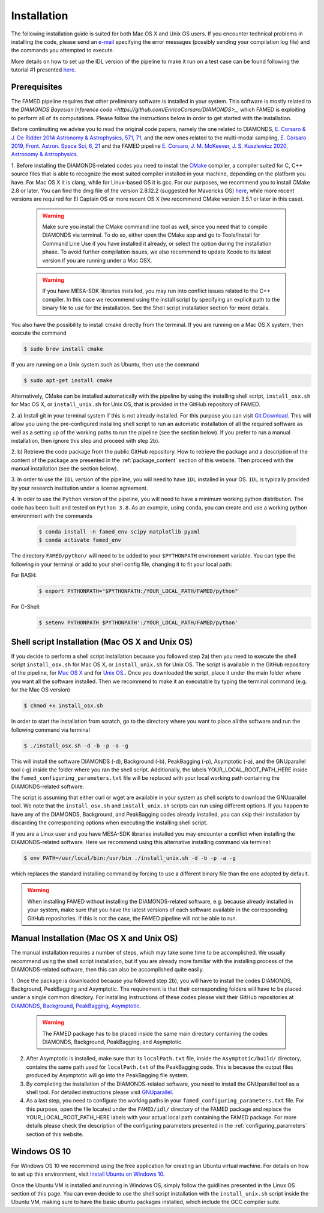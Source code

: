 .. _installation:

Installation
============
The following installation guide is suited for both Mac OS X and Unix OS users. If you encounter technical problems in installing the code, please send an `e-mail <mailto:enrico.corsaro@inaf.it>`_ specifying the error messages (possibly sending your compilation log file) and the commands you attempted to execute. 

More details on how to set up the IDL version of the pipeline to make it run on a test case can be found following the tutorial #1 presented `here <https://github.com/EnricoCorsaro/FAMED/tree/master/tutorials>`_.

Prerequisites
^^^^^^^^^^^^^
The FAMED pipeline requires that other preliminary software is installed in your system. This software is mostly related to the `DIAMONDS Bayesian Inference code <https://github.com/EnricoCorsaro/DIAMONDS>_`, which FAMED is exploiting to perform all of its computations. Please follow the instructions below in order to get started with the installation.

Before continuiting we advise you to read the original code papers, namely the one related to DIAMONDS, `E. Corsaro & J. De Ridder 2014 Astronomy & Astrophysics, 571, 71 <https://www.aanda.org/articles/aa/abs/2014/11/aa24181-14/aa24181-14.html>`_, and the new ones related to the multi-modal sampling, `E. Corsaro 2019, Front. Astron. Space Sci, 6, 21 <https://www.frontiersin.org/articles/10.3389/fspas.2019.00021/full>`_ and the FAMED pipeline `E. Corsaro, J. M. McKeever, J. S. Kuszlewicz 2020, Astronomy & Astrophysics <https://www.aanda.org/articles/aa/abs/2020/08/aa37930-20/aa37930-20.html>`_.

1.
Before installing the DIAMONDS-related codes you need to install the `CMake <http://www.cmake.org/>`_ compiler, a compiler suited for C, C++ source files that is able to recognize the most suited compiler installed in your machine, depending on the platform you have. For Mac OS X it is clang, while for Linux-based OS it is gcc. For our purposes, we recommend you to install CMake 2.8 or later. You can find the dmg file of the version 2.8.12.2 (suggested for Mavericks OS) `here <http://www.cmake.org/files/v2.8/cmake-2.8.12.2-Darwin64-universal.dmg>`_, while more recent versions are required for El Captain OS or more recent OS X (we recommend CMake version 3.5.1 or later in this case). 

    .. warning:: 
        Make sure you install the CMake command line tool as well, since you need that to compile DIAMONDS via terminal. To do so, either open the CMake app and go to Tools/Install for Command Line Use if you have installed it already, or select the option during the installation phase. To avoid further compilation issues, we also recommend to update Xcode to its latest version if you are running under a Mac OSX.
	
    .. warning:: 
        If you have MESA-SDK libraries installed, you may run into conflict issues related to the C++ compiler. In this case we recommend using the install script by specifying an explicit path to the binary file to use for the installation. See the Shell script installation section for more details. 
    
You also have the possibility to install cmake directly from the terminal. If you are running on a Mac OS X system, then execute the command

.. code:: shell
    
    $ sudo brew install cmake

If you are running on a Unix system such as Ubuntu, then use the command

.. code:: shell

    $ sudo apt-get install cmake

Alternatively, CMake can be installed automatically with the pipeline by using the installing shell script, ``install_osx.sh`` for Mac OS X, or ``install_unix.sh`` for Unix OS, that is provided in the GitHub repository of FAMED.



2.
a)
Install git in your terminal system if this is not already installed. For this purpose you can visit `Git Download <https://git-scm.com/downloads>`_. This will allow you using the pre-configured installing shell script to run an automatic installation of all the required software as well as a setting up of the working paths to run the pipeline (see the section below). If you prefer to run a manual installation, then ignore this step and proceed with step 2b).

2.
b)
Retrieve the code package from the public GitHub repository. How to retrieve the package and a description of the content of the package are presented in the :ref:`package_content` section of this website. Then proceed with the manual installation (see the section below).


3.
In order to use the ``IDL`` version of the pipeline, you will need to have ``IDL`` installed in your OS. ``IDL`` is typically provided by your research institution under a license agreement.

   
4.
In oder to use the ``Python`` version of the pipeline, you will need to have a minimum working python distribution. The code has been built and tested on ``Python 3.8``. As an example, using ``conda``, you can create and use a working python environment with the commands

 .. code:: shell

    $ conda install -n famed_env scipy matplotlib pyaml
    $ conda activate famed_env

The directory ``FAMED/python/`` will need to be added to your ``$PYTHONPATH`` environment variable. You can type the following in your terminal or add to your shell config file, changing it to fit your local path:

For BASH:
 .. code:: shell

    $ export PYTHONPATH="$PYTHONPATH:/YOUR_LOCAL_PATH/FAMED/python"	  

For C-Shell:
 .. code:: shell

    $ setenv PYTHONPATH $PYTHONPATH':/YOUR_LOCAL_PATH/FAMED/python'
   

Shell script Installation (Mac OS X and Unix OS)
^^^^^^^^^^^^^^^^^^^^^^^^^^^^^^^^^^^^^^^^^^^^^^^^
If you decide to perform a shell script installation because you followed step 2a) then you need to execute the shell script ``install_osx.sh`` for Mac OS X, or ``install_unix.sh`` for Unix OS. The script is available in the GitHub repository of the pipeline, for `Mac OS X <https://github.com/EnricoCorsaro/FAMED/blob/master/install_osx.sh>`_ and for `Unix OS <https://github.com/EnricoCorsaro/FAMED/blob/master/install_unix.sh>`_.. Once you downloaded the script, place it under the main folder where you want all the software installed. Then we recommend to make it an executable by typing the terminal command (e.g. for the Mac OS version)

.. code:: shell
    
    $ chmod +x install_osx.sh

In order to start the installation from scratch, go to the directory where you want to place all the software and run the following command via terminal

.. code:: shell
    
    $ ./install_osx.sh -d -b -p -a -g

This will install the software DIAMONDS (-d), Background (-b), PeakBagging (-p), Asymptotic (-a), and the GNUparallel tool (-g) inside the folder where you ran the shell script. Additionally, the labels YOUR_LOCAL_ROOT_PATH_HERE inside the ``famed_configuring_parameters.txt`` file will be replaced with your local working path containing the DIAMONDS-related software.

The script is assuming that either curl or wget are available in your system as shell scripts to download the GNUparallel tool. We note that the ``install_osx.sh`` and ``install_unix.sh`` scripts can run using different options. If you happen to have any of the DIAMONDS, Background, and PeakBagging codes already installed, you can skip their installation by discarding the corresponding options when executing the installing shell script.

If you are a Linux user and you have MESA-SDK libraries installed you may encounter a conflict when installing the DIAMONDS-related software. Here we recommend using this alternative installing command via terminal:

.. code:: shell

    $ env PATH=/usr/local/bin:/usr/bin ./install_unix.sh -d -b -p -a -g

which replaces the standard installing command by forcing to use a different binary file than the one adopted by default.

.. warning:: 
    When installing FAMED without installing the DIAMONDS-related software, e.g. because already installed in your system, make sure that you have the latest versions of each software available in the corresponding GitHub repositories. If this is not the case, the FAMED pipeline will not be able to run.

Manual Installation (Mac OS X and Unix OS)
^^^^^^^^^^^^^^^^^^^^^^^^^^^^^^^^^^^^^^^^^^
The manual installation requires a number of steps, which may take some time to be accomplished. We usually recommend using the shell script installation, but if you are already more familiar with the installing process of the DIAMONDS-related software, then this can also be accomplished quite easily.

1. Once the package is downloaded because you followed step 2b), you will have to install the codes DIAMONDS, Background, PeakBagging and Asymptotic. The requirement is that their corresponding folders will have to be placed under a single common directory. For installing instructions of these codes please visit their GitHub repositories at
`DIAMONDS <https://github.com/EnricoCorsaro/DIAMONDS>`_,
`Background <https://github.com/EnricoCorsaro/Background>`_,
`PeakBagging <https://github.com/EnricoCorsaro/PeakBagging>`_,
`Asymptotic <https://github.com/EnricoCorsaro/Asymptotic>`_. 

    .. warning:: 
        The FAMED package has to be placed inside the same main directory containing the codes DIAMONDS, Background, PeakBagging, and Asymptotic.

2. After Asymptotic is installed, make sure that its ``localPath.txt`` file, inside the ``Asymptotic/build/`` directory, contains the same path used for ``localPath.txt`` of the PeakBagging code. This is because the output files produced by Asymptotic will go into the PeakBagging file system. 

3. By completing the installation of the DIAMONDS-related software, you need to install the GNUparallel tool as a shell tool. For detailed instructions please visit `GNUparallel <https://www.gnu.org/software/parallel/>`_.

4. As a last step, you need to configure the working paths in your ``famed_configuring_parameters.txt`` file. For this purpose, open the file located under the ``FAMED/idl/`` directory of the FAMED package and replace the YOUR_LOCAL_ROOT_PATH_HERE labels with your actual local path containing the FAMED package. For more details please check the description of the configuring parameters presented in the :ref:`configuring_parameters` section of this website.

Windows OS 10
^^^^^^^^^^^^^
For Windows OS 10 we recommend using the free application for creating an Ubuntu virtual machine. For details on how to set up this environment, visit `Install Ubuntu on Windows 10 <https://ubuntu.com/tutorials/tutorial-ubuntu-on-windows#1-overview>`_. 

Once the Ubuntu VM is installed and running in Windows OS, simply follow the guidlines presented in the Linux OS section of this page. You can even decide to use the shell script installation with the ``install_unix.sh`` script inside the Ubuntu VM, making sure to have the basic ubuntu packages installed, which include the GCC compiler suite.
